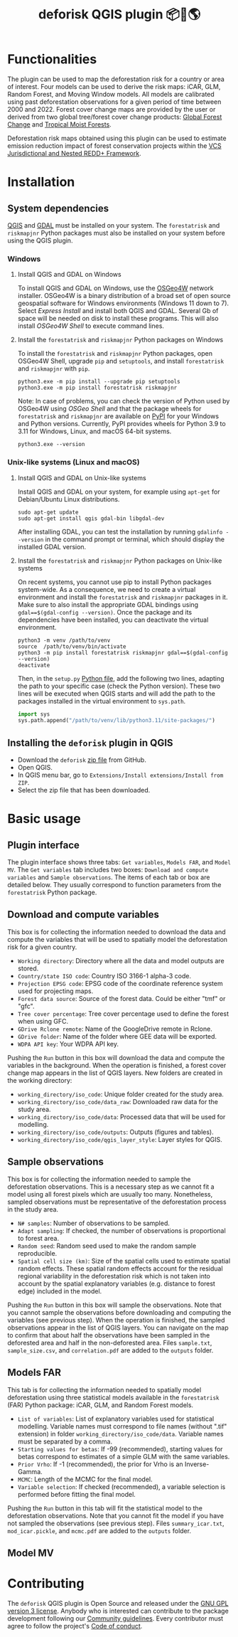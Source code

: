 #+title: deforisk QGIS plugin 📦🐍🌎
#+author: Ghislain Vieilledent

#+options: title:t author:nil date:nil ^:{} toc:nil num:nil

#+link: GPLv3_link https://www.gnu.org/licenses/gpl-3.0.html
#+link: website_link https://ecology.ghislainv.fr/deforisk-qgis-plugin
#+link: github_link https://github.com/ghislainv/deforisk-qgis-plugin
#+link: far_pypkg_link https://ecology.ghislainv.fr/forestatrisk
#+link: rmj_pypkg_link https://ecology.ghislainv.fr/riskmapjnr

# #+macro: GPLv3 https://img.shields.io/badge/licence-GPLv3-8f10cb.svg
# #+macro: website https://img.shields.io/badge/web-FAR_QGIS_plugin-blue.svg
# #+macro: pypkg https://img.shields.io/badge/python-forestatrisk-306998?logo=python&logoColor=ffd43b&color=306998.svg
# This works for org but not for GitHub
# [[GPLv3_link][{{{GPLv3}}}]] [[website_link][{{{website}}}]] [[pypkg_link][{{{pypkg}}}]]

[[GPLv3_link][https://img.shields.io/badge/licence-GPLv3-8f10cb.svg]]
[[github_link][https://img.shields.io/badge/GitHub-repo-green.svg]]
[[website_link][https://img.shields.io/badge/web-Deforisk_QGIS_plugin-blue.svg]]
[[pypkg_link][https://img.shields.io/badge/python-forestatrisk-306998?logo=python&logoColor=ffd43b&color=306998.svg]]
[[rmj_pypkg_link][https://img.shields.io/badge/python-riskmapjnr-306998?logo=python&logoColor=ffd43b&color=306998.svg]]

* Functionalities

The plugin can be used to map the deforestation risk for a country or area of interest. Four models can be used to derive the risk maps: iCAR, GLM, Random Forest, and Moving Window models. All models are calibrated using past deforestation observations for a given period of time between 2000 and 2022. Forest cover change maps are provided by the user or derived from two global tree/forest cover change products: [[https://earthenginepartners.appspot.com/science-2013-global-forest][Global Forest Change]] and [[https://forobs.jrc.ec.europa.eu/TMF][Tropical Moist Forests]].

Deforestation risk maps obtained using this plugin can be used to estimate emission reduction impact of forest conservation projects within the [[https://verra.org/programs/jurisdictional-nested-redd-framework/][VCS Jurisdictional and Nested REDD+ Framework]].

* Installation

** System dependencies

[[https://www.qgis.org/en/site/][QGIS]] and [[https://gdal.org/index.html][GDAL]] must be installed on your system. The ~forestatrisk~ and ~riskmapjnr~ Python packages must also be installed on your system before using the QGIS plugin.

*** Windows

**** Install QGIS and GDAL on Windows

To install QGIS and GDAL on Windows, use the [[https://trac.osgeo.org/osgeo4w/][OSGeo4W]] network installer. OSGeo4W is a binary distribution of a broad set of open source geospatial software for Windows environments (Windows 11 down to 7). Select /Express Install/ and install both QGIS and GDAL. Several Gb of space will be needed on disk to install these programs. This will also install /OSGeo4W Shell/ to execute command lines.

**** Install the ~forestatrisk~ and ~riskmapjnr~ Python packages on Windows

To install the ~forestatrisk~ and ~riskmapjnr~ Python packages, open OSGeo4W Shell, upgrade ~pip~ and ~setuptools~, and install ~forestatrisk~ and ~riskmapjnr~ with ~pip~.

#+begin_src shell
python3.exe -m pip install --upgrade pip setuptools
python3.exe -m pip install forestatrisk riskmapjnr
#+end_src

Note: In case of problems, you can check the version of Python used by OSGeo4W using /OSGeo Shell/ and that the package wheels for ~forestatrisk~ and ~riskmapjnr~ are available on [[https://pypi.org/project/forestatrisk/#files][PyPI]] for your Windows and Python versions. Currently, PyPI provides wheels for Python 3.9 to 3.11 for Windows, Linux, and macOS 64-bit systems.

#+begin_src shell
python3.exe --version
#+end_src

*** Unix-like systems (Linux and macOS)

**** Install QGIS and GDAL on Unix-like systems

Install QGIS and GDAL on your system, for example using ~apt-get~ for Debian/Ubuntu Linux distributions.

#+begin_src shell
sudo apt-get update
sudo apt-get install qgis gdal-bin libgdal-dev
#+end_src

After installing GDAL, you can test the installation by running ~gdalinfo --version~ in the command prompt or terminal, which should display the installed GDAL version.

**** Install the ~forestatrisk~ and ~riskmapjnr~ Python packages on Unix-like systems

On recent systems, you cannot use pip to install Python packages system-wide. As a consequence, we need to create a virtual environment and install the ~forestatrisk~ and ~riskmapjnr~ packages in it. Make sure to also install the appropriate GDAL bindings using ~gdal==$(gdal-config --version)~. Once the package and its dependencies have been installed, you can deactivate the virtual environment.

#+begin_src shell
python3 -m venv /path/to/venv
source  /path/to/venv/bin/activate
python3 -m pip install forestatrisk riskmapjnr gdal==$(gdal-config --version)
deactivate
#+end_src

Then, in the ~setup.py~ [[https://docs.qgis.org/3.4/en/docs/pyqgis_developer_cookbook/intro.html#running-python-code-when-qgis-starts][Python file]], add the following two lines, adapting the path to your specific case (check the Python version). These two lines will be executed when QGIS starts and will add the path to the packages installed in the virtual environment to ~sys.path~.

#+begin_src python :results output :exports both
import sys
sys.path.append("/path/to/venv/lib/python3.11/site-packages/")
#+end_src

** Installing the ~deforisk~ plugin in QGIS

- Download the ~deforisk~ [[https://github.com/ghislainv/deforisk-qgis-plugin/archive/refs/heads/main.zip][zip file]] from GitHub.
- Open QGIS.
- In QGIS menu bar, go to ~Extensions/Install extensions/Install from ZIP~.
- Select the zip file that has been downloaded.

* Basic usage

** Plugin interface

[[https://ecology.ghislainv.fr/deforisk-qgis-plugin/images/interface_plugin.png]]

The plugin interface shows three tabs: ~Get variables~, ~Models FAR~, and ~Model MV~. The ~Get variables~ tab includes two boxes: ~Download and compute variables~ and ~Sample observations~. The items of each tab or box are detailed below. They usually correspond to function parameters from the ~forestatrisk~ Python package. 

** Download and compute variables

This box is for collecting the information needed to download the data and compute the variables that will be used to spatially model the deforestation risk for a given country.

- ~Working directory~: Directory where all the data and model outputs are stored.
- ~Country/state ISO code~: Country ISO 3166-1 alpha-3 code.
- ~Projection EPSG code~: EPSG code of the coordinate reference system used for projecting maps.
- ~Forest data source~: Source of the forest data. Could be either "tmf" or "gfc".
- ~Tree cover percentage~: Tree cover percentage used to define the forest when using GFC.
- ~GDrive Rclone remote~: Name of the GoogleDrive remote in Rclone.
- ~GDrive folder~: Name of the folder where GEE data will be exported.
- ~WDPA API key~: Your WDPA API key.

Pushing the ~Run~ button in this box will download the data and compute the variables in the background. When the operation is finished, a forest cover change map appears in the list of QGIS layers. New folders are created in the working directory:

- ~working_directory/iso_code~: Unique folder created for the study area.
- ~working_directory/iso_code/data_raw~: Downloaded raw data for the study area.
- ~working_directory/iso_code/data~: Processed data that will be used for modelling.
- ~working_directory/iso_code/outputs~: Outputs (figures and tables).
- ~working_directory/iso_code/qgis_layer_style~: Layer styles for QGIS. 
  
** Sample observations

This box is for collecting the information needed to sample the deforestation observations. This is a necessary step as we cannot fit a model using all forest pixels which are usually too many. Nonetheless, sampled observations must be representative of the deforestation process in the study area.

- ~N# samples~: Number of observations to be sampled.
- ~Adapt sampling~: If checked, the number of observations is proportional to forest area.
- ~Random seed~: Random seed used to make the random sample reproducible. 
- ~Spatial cell size (km)~: Size of the spatial cells used to estimate spatial random effects. These spatial random effects account for the residual regional variability in the deforestation risk which is not taken into account by the spatial explanatory variables (e.g. distance to forest edge) included in the model.

Pushing the ~Run~ button in this box will sample the observations. Note that you cannot sample the observations before downloading and computing the variables (see previous step). When the operation is finished, the sampled observations appear in the list of QGIS layers. You can navigate on the map to confirm that about half the observations have been sampled in the deforested area and half in the non-deforested area. Files ~sample.txt~, ~sample_size.csv~, and ~correlation.pdf~ are added to the ~outputs~ folder. 

** Models FAR

[[https://ecology.ghislainv.fr/deforisk-qgis-plugin/images/interface_models_far.png]]

This tab is for collecting the information needed to spatially model deforestation using three statistical models available in the ~forestatrisk~ (FAR) Python package: iCAR, GLM, and Random Forest models.

- ~List of variables~: List of explanatory variables used for statistical modelling. Variable names must correspond to file names (without ".tif" extension) in folder ~working_directory/iso_code/data~. Variable names must be separated by a comma.
- ~Starting values for betas~: If -99 (recommended), starting values for betas correspond to estimates of a simple GLM with the same variables.
- ~Prior Vrho~: If -1 (recommended), the prior for Vrho is an Inverse-Gamma.
- ~MCMC~: Length of the MCMC for the final model.
- ~Variable selection~: If checked (recommended), a variable selection is performed before fitting the final model.

Pushing the ~Run~ button in this tab will fit the statistical model to the deforestation observations. Note that you cannot fit the model if you have not sampled the observations (see previous step). Files ~summary_icar.txt~, ~mod_icar.pickle~, and ~mcmc.pdf~ are added to the ~outputs~ folder.

** Model MV

[[https://ecology.ghislainv.fr/deforisk-qgis-plugin/images/interface_model_mv.png]]

* Contributing

The ~deforisk~ QGIS plugin is Open Source and released under the [[file:https:/ecology.ghislainv.fr/deforisk-qgis-plugin/license.html][GNU GPL version 3 license]]. Anybody who is interested can contribute to the package development following our [[file:https:/ecology.ghislainv.fr/deforisk-qgis-plugin/contributing.html][Community guidelines]]. Every contributor must agree to follow the project's [[file:https:/ecology.ghislainv.fr/deforisk-qgis-plugin/code_of_conduct.html][Code of conduct]].
